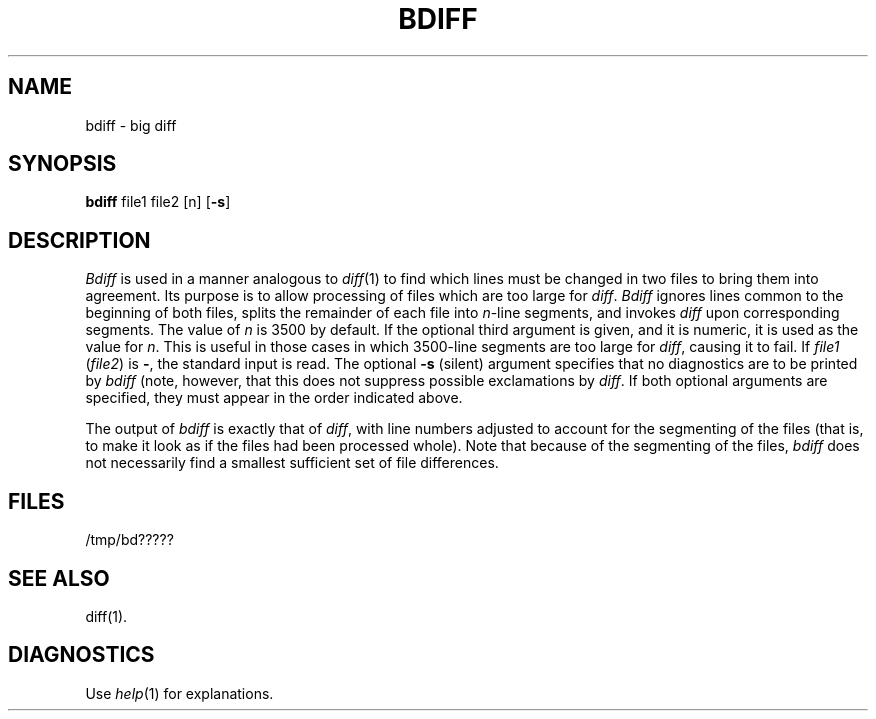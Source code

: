 .TH BDIFF 1
.SH NAME
bdiff \- big diff
.SH SYNOPSIS
.B bdiff
file1 file2 [n]
.RB [ \-s ]
.SH DESCRIPTION
.I Bdiff\^
is used in a manner analogous to
.IR diff (1)
to find which lines must be changed in two files to bring them
into agreement.
Its purpose is to allow processing of files which are too large
for
.IR diff .
.I Bdiff\^
ignores lines common to the beginning of both files,
splits the remainder of each file into
.IR n -line
segments, and invokes
.I diff\^
upon corresponding segments.
The value of
.I n\^
is 3500 by default.
If the optional third argument is given, and it is
numeric, it is used as the value for
.IR n .
This is useful in those cases in which 3500-line segments are
too large for
.IR diff ,
causing it to fail.
If
.I file1\^
.RI ( file2 )
is \fB\-\fR,
the standard input is read.
The optional
.B \-s
(silent) argument specifies that
no diagnostics are to be printed by
.I bdiff\^
(note, however, that this does not suppress possible exclamations by
.IR diff .
If both optional arguments are specified, they must appear in the
order indicated above.
.PP
The output of
.I bdiff\^
is exactly that of
.IR diff ,
with line numbers adjusted to account for the segmenting of the files
(that is, to make it look as if the files had been processed
whole).
Note that
because of the segmenting of the files,
.I bdiff\^
does not necessarily find a
smallest sufficient set of file differences.
.SH FILES
/tmp/bd?????
.SH "SEE ALSO"
diff(1).
.SH DIAGNOSTICS
Use
.IR help (1)
for explanations.
